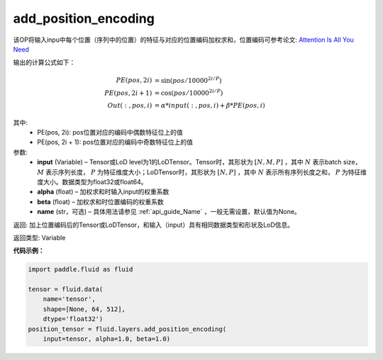 .. _cn_api_fluid_layers_add_position_encoding:

add_position_encoding
-------------------------------

.. py:function:: paddle.fluid.layers.add_position_encoding(input, alpha, beta, name=None)




该OP将输入inpu中每个位置（序列中的位置）的特征与对应的位置编码加权求和，位置编码可参考论文: `Attention Is All You Need <http://arxiv.org/pdf/1706.03762.pdf>`_

输出的计算公式如下：

.. math::

    PE(pos, 2i) &= \sin{(pos / 10000^{2i / P})}\\
    PE(pos, 2i + 1) &= \cos{(pos / 10000^{2i / P})}\\
    Out(:, pos, i) &= \alpha * input(:, pos, i) + \beta * PE(pos, i)

其中:
    - PE(pos, 2i): pos位置对应的编码中偶数特征位上的值
    - PE(pos, 2i + 1): pos位置对应的编码中奇数特征位上的值

参数:
    - **input**  (Variable) – Tensor或LoD level为1的LoDTensor。Tensor时，其形状为 :math:`[N, M, P]` ，其中 :math:`N` 表示batch size， :math:`M` 表示序列长度， :math:`P` 为特征维度大小；LoDTensor时，其形状为 :math:`[N, P]` ，其中 :math:`N` 表示所有序列长度之和， :math:`P` 为特征维度大小。数据类型为float32或float64。
    - **alpha**  (float) – 加权求和时输入input的权重系数
    - **beta**  (float) – 加权求和时位置编码的权重系数
    - **name**  (str，可选) – 具体用法请参见 :ref:`api_guide_Name` ，一般无需设置，默认值为None。


返回:  加上位置编码后的Tensor或LoDTensor，和输入（input）具有相同数据类型和形状及LoD信息。

返回类型: Variable

**代码示例：**

.. code-block:: python

    import paddle.fluid as fluid

    tensor = fluid.data(
        name='tensor',
        shape=[None, 64, 512],
        dtype='float32')
    position_tensor = fluid.layers.add_position_encoding(
        input=tensor, alpha=1.0, beta=1.0)










